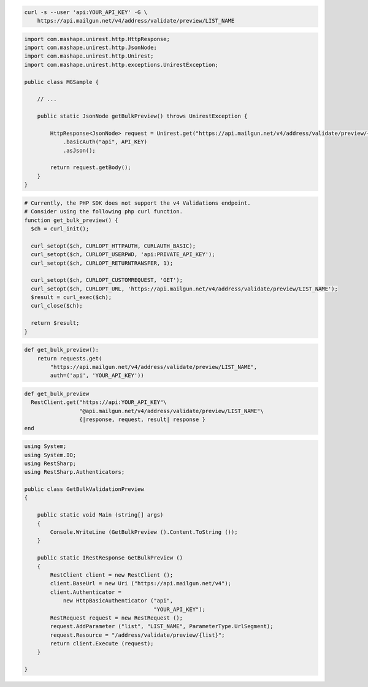 
.. code-block:: bash

  curl -s --user 'api:YOUR_API_KEY' -G \
      https://api.mailgun.net/v4/address/validate/preview/LIST_NAME

.. code-block:: java

 import com.mashape.unirest.http.HttpResponse;
 import com.mashape.unirest.http.JsonNode;
 import com.mashape.unirest.http.Unirest;
 import com.mashape.unirest.http.exceptions.UnirestException;

 public class MGSample {

     // ...

     public static JsonNode getBulkPreview() throws UnirestException {

         HttpResponse<JsonNode> request = Unirest.get("https://api.mailgun.net/v4/address/validate/preview/{list}")
             .basicAuth("api", API_KEY)
             .asJson();

         return request.getBody();
     }
 }

.. code-block:: php

  # Currently, the PHP SDK does not support the v4 Validations endpoint.
  # Consider using the following php curl function.
  function get_bulk_preview() {
    $ch = curl_init();

    curl_setopt($ch, CURLOPT_HTTPAUTH, CURLAUTH_BASIC);
    curl_setopt($ch, CURLOPT_USERPWD, 'api:PRIVATE_API_KEY');
    curl_setopt($ch, CURLOPT_RETURNTRANSFER, 1);

    curl_setopt($ch, CURLOPT_CUSTOMREQUEST, 'GET');
    curl_setopt($ch, CURLOPT_URL, 'https://api.mailgun.net/v4/address/validate/preview/LIST_NAME');
    $result = curl_exec($ch);
    curl_close($ch);

    return $result;
  }

.. code-block:: py

 def get_bulk_preview():
     return requests.get(
         "https://api.mailgun.net/v4/address/validate/preview/LIST_NAME",
         auth=('api', 'YOUR_API_KEY'))

.. code-block:: rb

 def get_bulk_preview
   RestClient.get("https://api:YOUR_API_KEY"\
                  "@api.mailgun.net/v4/address/validate/preview/LIST_NAME"\
                  {|response, request, result| response }
 end

.. code-block:: csharp

 using System;
 using System.IO;
 using RestSharp;
 using RestSharp.Authenticators;

 public class GetBulkValidationPreview
 {

     public static void Main (string[] args)
     {
         Console.WriteLine (GetBulkPreview ().Content.ToString ());
     }

     public static IRestResponse GetBulkPreview ()
     {
         RestClient client = new RestClient ();
         client.BaseUrl = new Uri ("https://api.mailgun.net/v4");
         client.Authenticator =
             new HttpBasicAuthenticator ("api",
                                         "YOUR_API_KEY");
         RestRequest request = new RestRequest ();
         request.AddParameter ("list", "LIST_NAME", ParameterType.UrlSegment);
         request.Resource = "/address/validate/preview/{list}";
         return client.Execute (request);
     }

 }
